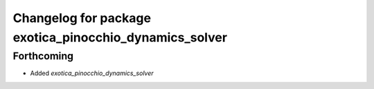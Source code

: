 ^^^^^^^^^^^^^^^^^^^^^^^^^^^^^^^^^^^^^^^^^^^^^^^^^^^^^^^
Changelog for package exotica_pinocchio_dynamics_solver
^^^^^^^^^^^^^^^^^^^^^^^^^^^^^^^^^^^^^^^^^^^^^^^^^^^^^^^

Forthcoming
-----------
* Added `exotica_pinocchio_dynamics_solver`
